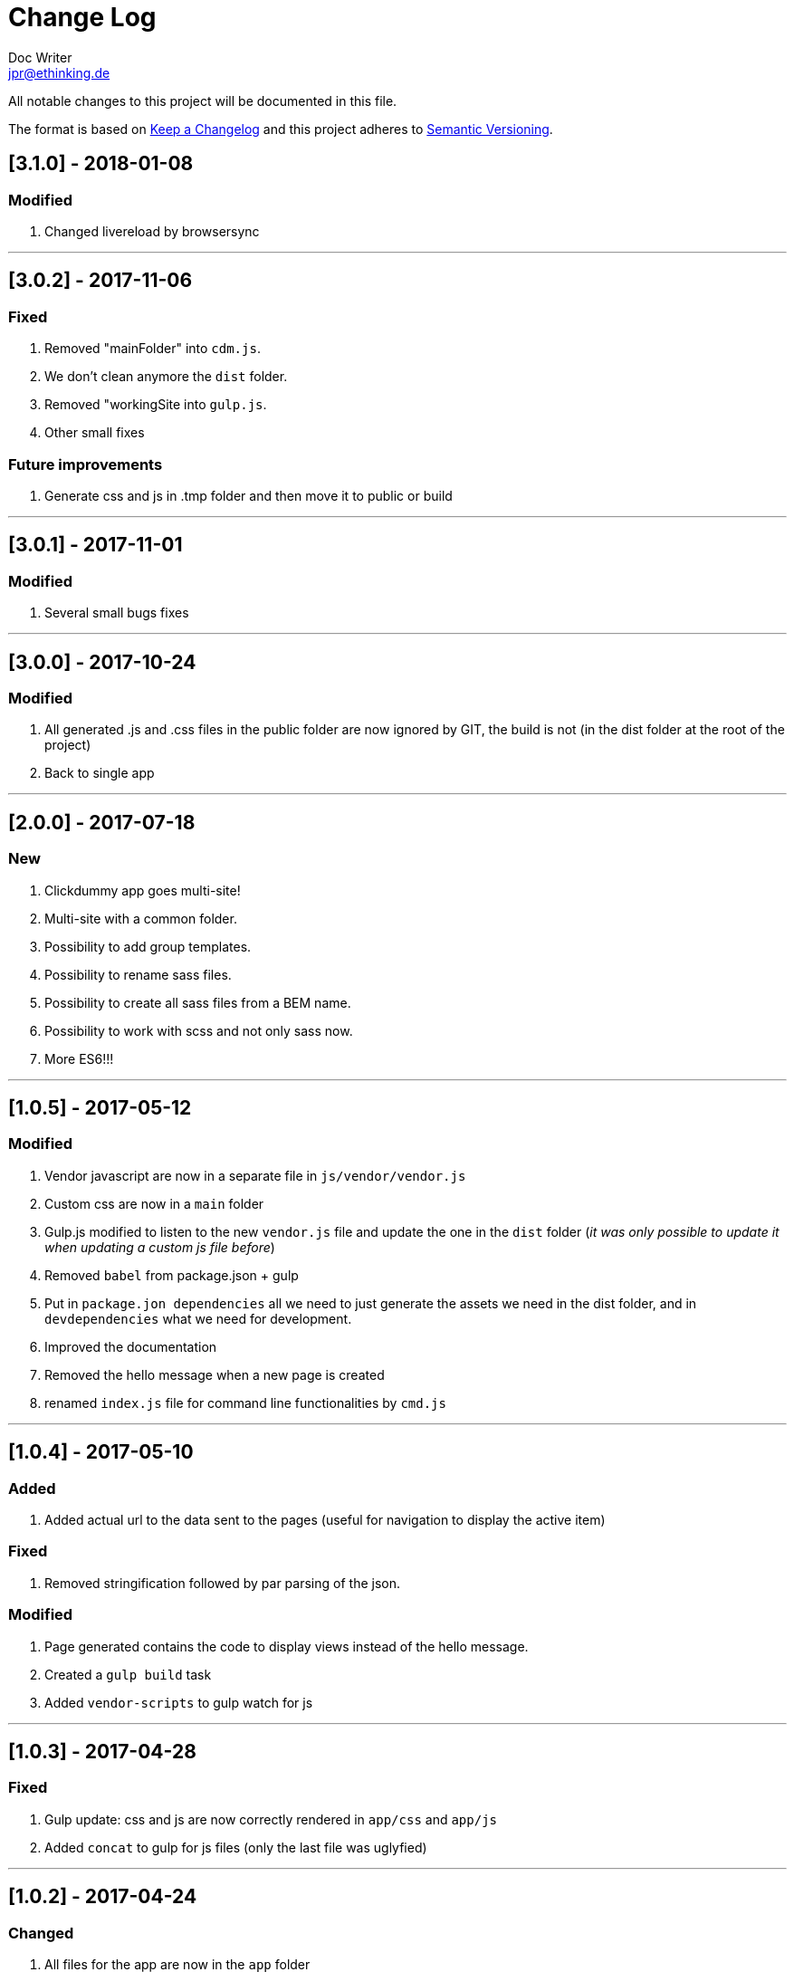 = Change Log
Doc Writer <jpr@ethinking.de>

All notable changes to this project will be documented in this file.

The format is based on http://keepachangelog.com/[Keep a Changelog]
and this project adheres to http://semver.org/[Semantic Versioning].

== [3.1.0] - 2018-01-08

=== Modified
. Changed livereload by browsersync

'''

== [3.0.2] - 2017-11-06

=== Fixed
. Removed "mainFolder" into `cdm.js`.
. We don't clean anymore the `dist` folder.
. Removed "workingSite into `gulp.js`.
. Other small fixes

=== Future improvements
. Generate css and js in .tmp folder and then move it to public or build

'''

== [3.0.1] - 2017-11-01

=== Modified
. Several small bugs fixes

'''

== [3.0.0] - 2017-10-24

=== Modified
. All generated .js and .css files in the public folder are now ignored by GIT, the build is not (in the dist folder at the root of the project)
. Back to single app

'''

== [2.0.0] - 2017-07-18

=== New
. Clickdummy app goes multi-site!
. Multi-site with a common folder.
. Possibility to add group templates.
. Possibility to rename sass files.
. Possibility to create all sass files from a BEM name.
. Possibility to work with scss and not only sass now.
. More ES6!!!

'''

== [1.0.5] - 2017-05-12

=== Modified
. Vendor javascript are now in a separate file in `js/vendor/vendor.js`
. Custom css are now in a `main` folder
. Gulp.js modified to listen to the new `vendor.js` file and update the one in the `dist` folder (_it was only possible to update it when updating a custom js file before_)
. Removed `babel` from package.json + gulp
. Put in `package.jon dependencies` all we need to just generate the assets we need in the dist folder, and in `devdependencies` what we need for development.
. Improved the documentation
. Removed the hello message when a new page is created
. renamed `index.js` file for command line functionalities by `cmd.js`

'''

== [1.0.4] - 2017-05-10

=== Added
. Added actual url to the data sent to the pages (useful for navigation to display the active item)

=== Fixed
. Removed stringification followed by par parsing of the json.

=== Modified
. Page generated contains the code to display views instead of the hello message.
. Created a `gulp build` task
. Added `vendor-scripts` to gulp watch for js

'''

== [1.0.3] - 2017-04-28

=== Fixed
. Gulp update: css and js are now correctly rendered in `app/css` and `app/js`
. Added `concat` to gulp for js files (only the last file was uglyfied)

'''

== [1.0.2] - 2017-04-24

=== Changed
. All files for the app are now in the `app` folder

'''

== [1.0.1] - 2017-04-18

=== Added
. CHANGELOG.adoc

=== Changed
. README.adoc

=== Fixed
. Updated "_partials_" name into .json files and cli by "_views_"

'''

== [1.0.0] - 2017-04-04
=== First commit

